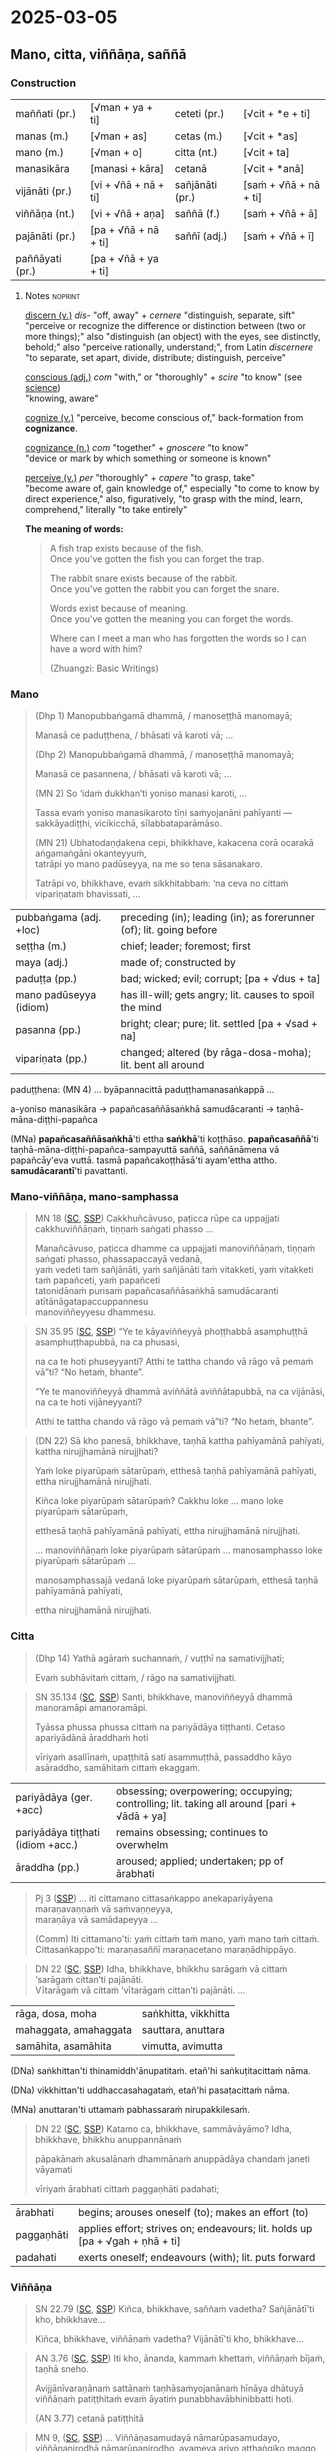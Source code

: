 #+author: gambhiro
#+youtube_id: 6e0ux3clFtg

* 2025-03-05
** Mano, citta, viññāṇa, saññā
*** Construction

| maññati (pr.)   | [√man + ya + ti]     | ceteti (pr.)    | [√cit + *e + ti]       |
| manas (m.)      | [√man + as]          | cetas (m.)      | [√cit + *as]           |
| mano (m.)       | [√man + o]           | citta (nt.)     | [√cit + ta]            |
| manasikāra      | [manasi + kāra]      | cetanā          | [√cit + *anā]          |
|-----------------+----------------------+-----------------+------------------------|
| vijānāti (pr.)  | [vi + √ñā + nā + ti] | sañjānāti (pr.) | [saṁ + √ñā + nā + ti] |
| viññāṇa (nt.)   | [vi + √ñā + aṇa]     | saññā (f.)      | [saṁ + √ñā + ā]       |
| pajānāti (pr.)  | [pa + √ñā + nā + ti] | saññī (adj.)    | [saṁ + √ñā + ī]       |
| paññāyati (pr.) | [pa + √ñā + ya + ti] |                 |                        |

**** Notes :noprint:

[[https://www.etymonline.com/word/discern][discern (v.)]] /dis-/ "off, away" + /cernere/ "distinguish, separate, sift"\\
"perceive or recognize the difference or distinction between (two or more things);" also "distinguish (an object) with the eyes, see distinctly, behold;" also "perceive rationally, understand;", from Latin /discernere/ "to separate, set apart, divide, distribute; distinguish, perceive"

[[https://www.etymonline.com/word/conscious][conscious (adj.)]] /com/ "with," or "thoroughly" + /scire/ "to know" (see [[https://www.etymonline.com/word/science][science]])\\
"knowing, aware"

[[https://www.etymonline.com/word/cognize][cognize (v.)]] "perceive, become conscious of," back-formation from *cognizance*.

[[https://www.etymonline.com/word/cognizance][cognizance (n.)]] /com/ "together" + /gnoscere/ "to know"\\
"device or mark by which something or someone is known"

[[https://www.etymonline.com/word/perceive][perceive (v.)]] /per/ "thoroughly" + /capere/ "to grasp, take"\\
"become aware of, gain knowledge of," especially "to come to know by direct experience," also, figuratively, "to grasp with the mind, learn, comprehend," literally "to take entirely"

*The meaning of words:*

#+begin_quote
A fish trap exists because of the fish.\\
Once you've gotten the fish you can forget the trap.

The rabbit snare exists because of the rabbit.\\
Once you've gotten the rabbit you can forget the snare.

Words exist because of meaning.\\
Once you've gotten the meaning you can forget the words.

Where can I meet a man who has forgotten the words so I can have a word with him?

(Zhuangzi: Basic Writings)
#+end_quote

*** Mano

#+begin_quote
(Dhp 1) Manopubbaṅgamā dhammā, / manoseṭṭhā manomayā;

Manasā ce paduṭṭhena, / bhāsati vā karoti vā; ...

(Dhp 2) Manopubbaṅgamā dhammā, / manoseṭṭhā manomayā;

Manasā ce pasannena, / bhāsati vā karoti vā; ...

(MN 2) So ‘idaṁ dukkhan’ti yoniso manasi karoti, ...

Tassa evaṁ yoniso manasikaroto tīṇi saṁyojanāni pahīyanti — sakkāyadiṭṭhi, vicikicchā, sīlabbataparāmāso.

(MN 21) Ubhatodaṇḍakena cepi, bhikkhave, kakacena corā ocarakā aṅgamaṅgāni okanteyyuṁ,\\
tatrāpi yo mano padūseyya, na me so tena sāsanakaro.

Tatrāpi vo, bhikkhave, evaṁ sikkhitabbaṁ: ‘na ceva no cittaṁ vipariṇataṁ bhavissati, ...
#+end_quote

| pubbaṅgama (adj. +loc) | preceding (in); leading (in); as forerunner (of); lit. going before |
| seṭṭha (m.)            | chief; leader; foremost; first                                      |
| maya (adj.)            | made of; constructed by                                             |
| paduṭṭa (pp.)          | bad; wicked; evil; corrupt; [pa + √dus + ta]                        |
| mano padūseyya (idiom) | has ill-will; gets angry;  lit. causes to spoil the mind            |
| pasanna (pp.)          | bright; clear; pure; lit. settled [pa + √sad + na]                  |
| vipariṇata (pp.)       | changed; altered (by rāga-dosa-moha); lit. bent all around          |

paduṭṭhena: (MN 4) ... byāpannacittā paduṭṭhamanasaṅkappā ...

a-yoniso manasikāra → papañcasaññāsaṅkhā samudācaranti → taṇhā-māna-diṭṭhi-papañca

(MNa) *papañcasaññāsaṅkhā*'ti ettha *saṅkhā*'ti koṭṭhāso. *papañcasaññā*'ti
taṇhā-māna-diṭṭhi-papañca-sampayuttā saññā, saññānāmena vā papañcāy'eva vuttā.
tasmā papañcakoṭṭhāsā'ti ayam'ettha attho. *samudācarantī*'ti pavattanti.

#+html: <div class="pagebreak"></div>

*** Mano-viññāṇa, mano-samphassa

#+begin_quote
MN 18 ([[https://suttacentral/mn18/pli/ms][SC]], [[http://localhost:4848/suttas/mn18/pli/ms?quote=Cakkhu%25C3%25B1c%25C4%2581vuso%252C%2520pa%25E1%25B9%25ADicca%2520r%25C5%25ABpe%2520ca%2520uppajjati%2520cakkhuvi%25C3%25B1%25C3%25B1%25C4%2581%25E1%25B9%2587a%25E1%25B9%2581&window_type=Sutta+Study][SSP]]) Cakkhuñcāvuso, paṭicca rūpe ca uppajjati cakkhuviññāṇaṁ, tiṇṇaṁ saṅgati phasso ...

Manañcāvuso, paṭicca dhamme ca uppajjati manoviññāṇaṁ, tiṇṇaṁ saṅgati phasso, phassapaccayā vedanā,\\
yaṁ vedeti taṁ sañjānāti, yaṁ sañjānāti taṁ vitakketi, yaṁ vitakketi taṁ papañceti, yaṁ papañceti\\
tatonidānaṁ purisaṁ papañcasaññāsaṅkhā samudācaranti atītānāgatapaccuppannesu\\
manoviññeyyesu dhammesu.
#+end_quote

#+begin_quote
SN 35.95 ([[https://suttacentral.net/sn35.95/pli/ms][SC]], [[http://localhost:4848/suttas/sn35.95/pli/ms?quote=e%2520te%2520k%25C4%2581yavi%25C3%25B1%25C3%25B1eyy%25C4%2581%2520pho%25E1%25B9%25AD%25E1%25B9%25ADhabb%25C4%2581&window_type=Sutta+Study][SSP]]) “Ye te kāyaviññeyyā phoṭṭhabbā asamphuṭṭhā asamphuṭṭhapubbā, na ca phusasi,

na ca te hoti phuseyyanti? Atthi te tattha chando vā rāgo vā pemaṁ vā”ti? “No hetaṁ, bhante”.

“Ye te manoviññeyyā dhammā aviññātā aviññātapubbā, na ca vijānāsi, na ca te hoti vijāneyyanti?

Atthi te tattha chando vā rāgo vā pemaṁ vā”ti? “No hetaṁ, bhante”.
#+end_quote

#+begin_quote
(DN 22) Sā kho panesā, bhikkhave, taṇhā kattha pahīyamānā pahīyati, kattha nirujjhamānā nirujjhati?

Yaṁ loke piyarūpaṁ sātarūpaṁ, etthesā taṇhā pahīyamānā pahīyati, ettha nirujjhamānā nirujjhati.

Kiñca loke piyarūpaṁ sātarūpaṁ? Cakkhu loke ... mano loke piyarūpaṁ sātarūpaṁ,

etthesā taṇhā pahīyamānā pahīyati, ettha nirujjhamānā nirujjhati.

... manoviññāṇaṁ loke piyarūpaṁ sātarūpaṁ ... manosamphasso loke piyarūpaṁ sātarūpaṁ ...

manosamphassajā vedanā loke piyarūpaṁ sātarūpaṁ, etthesā taṇhā pahīyamānā pahīyati,

ettha nirujjhamānā nirujjhati.
#+end_quote

*** Citta

#+begin_quote
(Dhp 14) Yathā agāraṁ suchannaṁ, / vuṭṭhī na samativijjhati;

Evaṁ subhāvitaṁ cittaṁ, / rāgo na samativijjhati.
#+end_quote

#+begin_quote
SN 35.134 ([[https://suttacentral.net/sn35.134/pli/ms][SC]], [[http://localhost:4848/suttas/sn35.134/pli/ms?quote=santi%252C%2520bhikkhave%252C%2520manovi%25C3%25B1%25C3%25B1eyy%25C4%2581&window_type=Sutta+Study][SSP]]) Santi, bhikkhave, manoviññeyyā dhammā manoramāpi amanoramāpi.

Tyāssa phussa phussa cittaṁ na pariyādāya tiṭṭhanti. Cetaso apariyādānā āraddhaṁ hoti

vīriyaṁ asallīnaṁ, upaṭṭhitā sati asammuṭṭhā, passaddho kāyo asāraddho, samāhitaṁ cittaṁ ekaggaṁ.
#+end_quote

| pariyādāya (ger. +acc)            | obsessing; overpowering; occupying; controlling; lit. taking all around [pari + √ādā + ya] |
| pariyādāya tiṭṭhati (idiom +acc.) | remains obsessing; continues to overwhelm                                                  |
| āraddha (pp.)                     | aroused; applied; undertaken; pp of ārabhati                                               |

#+begin_quote
Pj 3 ([[http://localhost:4848/suttas/pli-tv-bu-vb-pj3/pli/ms?quote=iti%2520cittamano%2520cittasa%25E1%25B9%2585kappo%2520anekapariy%25C4%2581yena&window_type=Sutta+Study][SSP]]) ... iti cittamano cittasaṅkappo anekapariyāyena maraṇavaṇṇaṁ vā saṁvaṇṇeyya,\\
maraṇāya vā samādapeyya ...

(Comm) Iti cittamano'ti: yaṁ cittaṁ taṁ mano, yaṁ mano taṁ cittaṁ.\\
Cittasaṅkappo'ti: maraṇasaññī maraṇacetano maraṇādhippāyo.
#+end_quote

#+begin_quote
DN 22 ([[https://suttacentral.net/dn22/pli/ms][SC]], [[http://localhost:4848/suttas/dn22/pli/ms?window_type=Sutta+Study][SSP]]) Idha, bhikkhave, bhikkhu sarāgaṁ vā cittaṁ ‘sarāgaṁ cittan’ti pajānāti.\\
Vītarāgaṁ vā cittaṁ ‘vītarāgaṁ cittan’ti pajānāti. ...
#+end_quote

| rāga, dosa, moha      | saṅkhitta, vikkhitta |
| mahaggata, amahaggata | sauttara, anuttara   |
| samāhita, asamāhita   | vimutta, avimutta    |

(DNa) saṅkhittan'ti thinamiddh'ānupatitaṁ. etañ'hi saṅkuṭitacittaṁ nāma.

(DNa) vikkhittan'ti uddhaccasahagataṁ, etañ'hi pasaṭacittaṁ nāma.

(MNa) anuttaran'ti uttamaṁ pabhassaraṁ nirupakkilesaṁ.

#+begin_quote
DN 22 ([[https://suttacentral.net/dn22/pli/ms][SC]], [[http://localhost:4848/suttas/dn22/pli/ms?quote=Katamo%2520ca%252C%2520bhikkhave%252C%2520samm%25C4%2581v%25C4%2581y%25C4%2581mo&window_type=Sutta+Study][SSP]]) Katamo ca, bhikkhave, sammāvāyāmo? Idha, bhikkhave, bhikkhu anuppannānaṁ

pāpakānaṁ akusalānaṁ dhammānaṁ anuppādāya chandaṁ janeti vāyamati

vīriyaṁ ārabhati cittaṁ paggaṇhāti padahati;
#+end_quote

| ārabhati   | begins; arouses oneself (to); makes an effort (to)                           |
| paggaṇhāti | applies effort; strives on; endeavours; lit. holds up [pa + √gah + ṇhā + ti] |
| padahati   | exerts oneself; endeavours (with); lit. puts forward                         |

*** Viññāṇa

#+begin_quote
SN 22.79 ([[https://suttacentral.net/sn22.79/pli/ms][SC]], [[http://localhost:4848/suttas/sn22.79/pli/ms?quote=Ki%25C3%25B1ca%252C%2520bhikkhave%252C%2520sa%25C3%25B1%25C3%25B1a%25E1%25B9%2581%2520vadetha&window_type=Sutta+Study][SSP]]) Kiñca, bhikkhave, saññaṁ vadetha? Sañjānātī'ti kho, bhikkhave...

Kiñca, bhikkhave, viññāṇaṁ vadetha? Vijānātī'ti kho, bhikkhave...
#+end_quote

#+begin_quote
AN 3.76 ([[https://suttacentral.net/an3.76/pli/ms][SC]], [[http://localhost:4848/suttas/an3.76/pli/ms?quote=kamma%25E1%25B9%2581%2520khetta%25E1%25B9%2581%252C%2520vi%25C3%25B1%25C3%25B1%25C4%2581%25E1%25B9%2587a%25E1%25B9%2581%2520b%25C4%25ABja%25E1%25B9%2581&window_type=Sutta+Study][SSP]]) Iti kho, ānanda, kammaṁ khettaṁ, viññāṇaṁ bījaṁ, taṇhā sneho.

Avijjānīvaraṇānaṁ sattānaṁ taṇhāsaṁyojanānaṁ hīnāya dhātuyā viññāṇaṁ patiṭṭhitaṁ evaṁ āyatiṁ punabbhavābhinibbatti hoti.

(AN 3.77) cetanā patiṭṭhitā
#+end_quote

#+begin_quote
MN 9, ([[https://suttacentral.net/mn9/pli/ms][SC]], [[http://localhost:4848/suttas/mn9/pli/ms?quote=Vi%25C3%25B1%25C3%25B1%25C4%2581%25E1%25B9%2587asamuday%25C4%2581%2520n%25C4%2581mar%25C5%25ABpasamudayo%252C%2520vi%25C3%25B1%25C3%25B1%25C4%2581%25E1%25B9%2587anirodh%25C4%2581%2520n%25C4%2581mar%25C5%25ABpanirodho&window_type=Sutta+Study][SSP]]) ... Viññāṇasamudayā nāmarūpasamudayo, viññāṇanirodhā nāmarūpanirodho, ayameva ariyo aṭṭhaṅgiko maggo nāmarūpanirodhagāminī paṭipadā ...
#+end_quote

#+begin_quote
DN 11 ([[https://suttacentral.net/dn11/pli/ms][SC]], [[http://localhost:4848/suttas/dn11/pli/ms?quote=Vi%25C3%25B1%25C3%25B1%25C4%2581%25E1%25B9%2587a%25E1%25B9%2581%2520anidassana%25E1%25B9%2581&window_type=Sutta+Study][SSP]]) Viññāṇaṁ anidassanaṁ, / anantaṁ sabbatopabhaṁ
#+end_quote

*** Saññā

#+begin_quote
SN 1.20 ([[https://suttacentral.net/sn1.20/pli/ms][SC]], [[http://localhost:4848/suttas/sn1.20/pli/ms?quote=Akkheyyasa%25C3%25B1%25C3%25B1ino%2520satt%25C4%2581&window_type=Sutta+Study][SSP]]), Nibbāna Sermon 1

Akkheyyasaññino sattā, / akkheyyasmiṁ patiṭṭhitā; / Akkheyyaṁ apariññāya, / yogamāyanti maccuno.
#+end_quote

| akkhāti (pr. +acc & +dat) | says (to); tells (to); explains (to)                        |
| akkheyya (ptp.)           | could be said; expressible; lit. to be said; ptp of akkhāti |

#+begin_quote
SN 46.54 ([[https://suttacentral.net/sn46.54/pli/ms][SC]], [[http://localhost:4848/suttas/sn46.54/pli/ms?quote=appa%25E1%25B9%25ADik%25C5%25ABle%2520pa%25E1%25B9%25ADik%25C5%25ABlasa%25C3%25B1%25C3%25B1%25C4%25AB%2520vihareyyan&window_type=Sutta+Study][SSP]]) Mettāsahagatena cetasā ekaṁ disaṁ pharitvā viharatha ...\\
So sace ākaṅkhati ‘appaṭikūle paṭikūlasaññī vihareyyan’ti, paṭikūlasaññī tattha viharati.
#+end_quote

#+begin_quote
Snp 4.11 ([[https://suttacentral.net/snp4.11/pli/ms][SC]], [[http://localhost:4848/suttas/snp4.11/pli/ms?quote=Na%2520sa%25C3%25B1%25C3%25B1asa%25C3%25B1%25C3%25B1%25C4%25AB%2520na%2520visa%25C3%25B1%25C3%25B1asa%25C3%25B1%25C3%25B1%25C4%25AB&window_type=Sutta+Study][SSP]]) Na saññasaññī na visaññasaññī, / Nopi asaññī na vibhūtasaññī;

Evaṁ sametassa vibhoti rūpaṁ, / Saññānidānā hi papañcasaṅkhā.
#+end_quote

*** Notes :noprint:
**** Na saññasaññī ...

Translation by Bhikkhu K. Ñāṇananda in Nibbāna Sermon 27:

*Snp 4.11 ([[https://suttacentral.net/snp4.11/pli/ms][SC]], [[http://localhost:4848/suttas/snp4.11/pli/ms?quote=Na%2520sa%25C3%25B1%25C3%25B1asa%25C3%25B1%25C3%25B1%25C4%25AB%2520na%2520visa%25C3%25B1%25C3%25B1asa%25C3%25B1%25C3%25B1%25C4%25AB&window_type=Sutta+Study][SSP]]) Kalahavivādasutta*

#+begin_quote
/Na saññasaññī na visaññasaññī,/ \\
/Nopi asaññī na vibhūtasaññī;/ \\
/Evaṁ sametassa vibhoti rūpaṁ,/ \\
/Saññānidānā hi papañcasaṅkhā./

He is not conscious of normal perception, \\
@@html:<span class="vin"></span>@@ nor is he unconscious, \\
He is not devoid of perception, \\
@@html:<span class="vin"></span>@@ nor has he rescinded perception, \\
It is to one thus constituted \\
@@html:<span class="vin"></span>@@ that form ceases to exist, \\
For reckonings through prolificity \\
@@html:<span class="vin"></span>@@ have perception as their source.
#+end_quote

Here the last line states a crucial fact. Reckonings, designations and the like,
born of prolificity, are traceable to perception in the last analysis. That is
to say, all that is due to perception.

Another reason why form has received special attention here, is the fact that it
is a precondition for contact. When there is form, there is the notion of
resistance. That is already implicit in the question that comes in a verse at
the beginning of the /Kalahavivādasutta/:

#+begin_quote
/Kismiṁ vibhūte na phusanti phassā,/

when what is not there, do touches not touch?
#+end_quote

The answer to that query is:

#+begin_quote
/Rūpe vibhūte na phusanti phassā,/

when form is not there, touches do not touch.
#+end_quote

**** Quotes from the Nibbāna Sermons by Bhikkhu K. Ñāṇananda

*Sermon 10*

#+begin_quote
Consciousness follows in the wake of attention. Whatever my attention picks up,
of that I am conscious. Though I have in front of me so many apparently visible
objects, until my attention is focussed, eye-consciousness does not come about.
The basic function of this type of consciousness, then, is to distinguish
between the eye and the object seen. It is only after the eye has become
conscious, that other factors necessary for sense perception fall into place.

The two things born of that basic discrimination, together with the
discriminating consciousness itself, that is eye-consciousness, make up the
concept of contact.
#+end_quote

*Sermon 14*

#+begin_quote
The basic function of consciousness is discrimination. It distinguishes between
the bitter and the sweet, for instance, to say: 'this is bitter', 'this is
sweet'. Or else it distinguishes between the pleasant, the unpleasant and the
neutral with regard to feelings: 'this is pleasant', 'this is unpleasant', 'this
is neither-unpleasant-nor-pleasant'.
#+end_quote

*Sermon 24*

#+begin_quote
SN 35.93 ([[https://suttacentral.net/sn35.93/pli/ms][SC]], [[http://localhost:4848/suttas/sn35.93/pli/ms?window_type=Sutta+Study][SSP]]) Dvayaṁ, bhikkhave, paṭicca viññāṇaṁ sambhoti. Kathañca, bhikkhave, dvayaṁ
paṭicca viññāṇaṁ sambhoti?

Manañca paṭicca dhamme ca uppajjati manoviññāṇaṁ. Mano anicco ... Dhammā aniccā
... Manoviññāṇaṁ aniccaṁ vipariṇāmi aññathābhāvi.

Yā kho, bhikkhave, imesaṁ tiṇṇaṁ dhammānaṁ saṅgati sannipāto samavāyo, ayaṁ
vuccati manosamphasso. Manosamphassopi anicco vipariṇāmī aññathābhāvī.
#+end_quote

(above with /mano/)

"Dependent on a dyad (a pair, two things), monks, consciousness comes to be. How is it, monks, that
consciousness comes to be dependent on a dyad? Depending on eye and forms
arises eye-consciousness. Eye is impermanent, changing, becoming otherwise.
Forms are impermanent, changing, becoming otherwise. Thus this dyad is
unstable, evanescent, impermanent, changing, becoming otherwise."

*Sermon 33*

#+begin_quote
In fact, what is called eye-consciousness is the very discrimination between eye
and form. At whatever moment the eye is distinguished as the internal sphere and
form is distinguished as the external sphere, it is then that eye-consciousness
arises. That itself is the gap in the middle, the intervening space. Here, then,
we have the two ends and the middle.

To facilitate understanding this situation, let us hark back to the simile of
the carpenter we brought up in an earlier sermon.

We mentioned that a carpenter, fixing up a door by joining two planks, might
speak of the contact between the two planks when his attention is turned to the
intervening space, to see how well one plank touches the other. The concept of
touching between the two planks came up because the carpenter's attention picked
up the two planks as separate and not as one board.

A similar phenomenon is implicit in the statement *cakkhuñca paṭicca rūpe ca
uppajjati cakkhuviññāṇaṁ*, "dependent on eye and forms arises
eye-consciousness". In this perceptual situation, the eye is distinguished from
forms. That discrimination itself is consciousness. That is the gap or the
interstice, the middle. So here we have the two ends and the middle.
#+end_quote
**** Experiental Blindness

[[https://fortelabs.com/blog/how-emotions-are-made/][How Emotions Are Made: The Theory of Constructed Emotion - Forte Labs]]

#+begin_quote
"experiential blindness” – the inability to perceive what you don’t already have
a concept for. Remember that we are not experiencing the world directly; we are
experiencing our mental simulation of it. And without a concept for something,
we can’t incorporate it into our simulation.
#+end_quote

[[https://www.youtube.com/watch?v=NbdRIVCBqNI][Lisa Feldman Barrett: Counterintuitive Ideas About How the Brain Works | Lex Fridman Podcast #129 - YouTube]]

[[https://www.youtube.com/watch?v=NbdRIVCBqNI&t=3911s][1:05:11]] Emotions are human-constructed concepts

* Notes :noexport:
** Images for stages of perception

- white image
- smiley face (testing your vision!)
- white image, fading to white flower
- Wordless Questioning: triangle and cube diagrams
  + go back to seeing just the shapes, not the cube
- bw snake photo
- colour snake photo
- bw snake photo
- Experiental Blindness

[[id:7ba01147-d785-4bf4-9a90-d4a6529036c5][Experiential Blindness]]

https://fortelabs.com/blog/how-emotions-are-made/

From "How Emotions are Made" by Lisa Feldman Barrett

#+begin_quote
"experiential blindness” – the inability to perceive what you don’t already have
a concept for. Remember that we are not experiencing the world directly; we are
experiencing our mental simulation of it. And without a concept for something,
we can’t incorporate it into our simulation.
#+end_quote

Naming the Mind:

How mental experience as name-and-form is created and un-created.

[[id:89c1ca87-7378-45ea-9a91-7e91205c4380][What enables us to identify experiences?]]

the conceptual apparatus and words of category labels

[[id:86cfd0ff-8ad2-4dc4-9438-f56b7286ff70][How do categories of distinctions affect our experience?]]

we can only see what our framework of conceptions allows us to see

** Notes

dvya -> phassa -> Dhp -> Satip -> Metta

phassa: upadhi paṭicca rūpe

samphassa -> vedana -> sañcetana
can you go back? undo the conditioned perception

viññāṇaṁ anidassanaṁ
- a consciousness which doesn't show anything

-----

manas - yoniso - rāga (citta)
cetasa (dosa)
viññāṇa -> saññā -> vedanā
yaṁ vedeti...

-----

viññāṇa: discriminates, cognizes, diff b/w two things
vi-ñāṇa: separating knowing, distinguishing

vi-jānāti: tells apart the sweet, etc.
distinguishing one taste from another
not the recognition / perception of a taste
connected with naming, 'this is *sweet*'

-----

If you start with other terms, that concept prepares contact, and you interpret the Pāli words to serve that purpose, and experience them differently

What are they studying with these terms? We are studying dukkha

NOT biological terms -- nerves, organs, retina processing, etc
NOT psychological term -- study of conditioned behaviour

Not found in psychology: cessation of viññāṇa, vedanā, na saññasaññī

plants have cognition, are alive, but are not /satta/

-----

tathatā in each case
or its relative development

manopubbangama -- why not vinnana / citta
cittam padahati
vedeti sañjānāti vitakketi
vinnanam vijanati
sannam sanjanati
qualia grades
mind / psyche / consciousness / cognition
vinnana sth conditioned by nama-rupa: experience blindness
mano-samphasso vinnanam dhamma
citta raga-dosa sankhitta
dhamma cittam ārabhati
adhicitte ca āyogo

: evaṁ cetaso parivitakko udapādi ...

: vedeti sañjānāti papañceti

: adhicitte ca āyogo

- higher: not living in perception as real, MN 1
- no inflows āsava, which are grasped signs
- but here is cognition, viññāṇa

cognition, distinction of a thing: dependent on two things, consciousness arises

unconscious: na saññī

** Nature Of Citta, Mano And Viññāṅa

Nature Of Citta, Mano And Viññāṅa – Ven.Dr. Thich Nhat Tu (Deputy Rector, Vietnam Buddhist University)
https://www.undv.org/vesak2012/iabudoc/10ThichNhatTuFINAL.pdf

** qualia

What's it like to be a bat?

https://plato.stanford.edu/entries/qualia/
(3): Qualia as intrinsic non-representational properties, whether regarded as physical or non-physical
- not the content, "a dalmatian"
- brain can function w/o producing experience of it
(4): Qualia as intrinsic, nonphysical, ineffable properties

a living being is sentient (feels, sees, hears, etc), but not cognizant of a certain thing
not "a mind", "the consciousness" in my head

** MN 1 maññati

seeing earth in the earth
doesn't see earth in earth

#+begin_quote
Idha, bhikkhave, assutavā puthujjano ariyānaṁ adassāvī

ariyadhammassa akovido ariyadhamme avinīto,

sappurisānaṁ adassāvī sappurisadhammassa akovido sappurisadhamme avinīto.

pathaviṁ pathavito sañjānāti;

pathaviṁ pathavito saññatvā pathaviṁ maññati,

pathaviyā maññati, pathavito maññati, pathaviṁ meti maññati,

pathaviṁ abhinandati.

Taṁ kissa hetu? ‘Apariññātaṁ tassā’ti vadāmi.

Āpaṁ ... Tejaṁ ... Vāyaṁ ...

Bhūte ... Deve ... etc.

Diṭṭhaṁ ... Sutaṁ ... Mutaṁ ... Viññātaṁ ...

Nibbānaṁ ...

Yopi so, bhikkhave, bhikkhu sekkho appattamānaso

anuttaraṁ yogakkhemaṁ patthayamāno viharati; sopi:

pathaviṁ pathavito abhijānāti;

pathaviṁ pathavito abhiññāya pathaviṁ mā maññi,

pathaviyā mā maññi, pathavito mā maññi, pathaviṁ meti mā maññi,

pathaviṁ mābhinandi.

Taṁ kissa hetu? ‘Pariññeyyaṁ tassā’ti vadāmi.
#+end_quote

** MN 128 Upakkilesasutta

uid:mn128/pli/ms

#+begin_quote
While meditating …

So kho ahaṁ, anuruddhā …pe…

tassa mayhaṁ, anuruddhā, etadahosi:

‘Perceptions of diversity arose in me …

‘nānattasaññā kho me udapādi, nānattasaññādhikaraṇañca pana me samādhi cavi.

Samādhimhi cute obhāso antaradhāyati dassanañca rūpānaṁ.

I’ll make sure that neither doubt nor loss of focus nor dullness and drowsiness nor terror nor excitement nor discomfort nor excessive energy nor overly lax energy nor longing nor perception of diversity will arise in me again.’

Sohaṁ tathā karissāmi yathā me puna na vicikicchā uppajjissati, na amanasikāro, na thinamiddhaṁ, na chambhitattaṁ, na uppilaṁ, na duṭṭhullaṁ, na accāraddhavīriyaṁ, na atilīnavīriyaṁ, na abhijappā, na nānattasaññā’ti.
#+end_quote

** MN 148: phassapaccayā uppajjati vedayitaṁ

#+begin_quote
Manañca, bhikkhave, paṭicca dhamme ca uppajjati manoviññāṇaṁ, tiṇṇaṁ saṅgati phasso, phassapaccayā uppajjati vedayitaṁ sukhaṁ vā dukkhaṁ vā adukkhamasukhaṁ vā. So sukhāya vedanāya phuṭṭho samāno abhinandati abhivadati ajjhosāya tiṭṭhati. Tassa rāgānusayo anuseti. Dukkhāya vedanāya phuṭṭho samāno socati kilamati paridevati urattāḷiṁ kandati sammohaṁ āpajjati. Tassa paṭighānusayo anuseti. Adukkhamasukhāya vedanāya phuṭṭho samāno tassā vedanāya samudayañca atthaṅgamañca assādañca ādīnavañca nissaraṇañca yathābhūtaṁ nappajānāti. Tassa avijjānusayo anuseti.
#+end_quote

